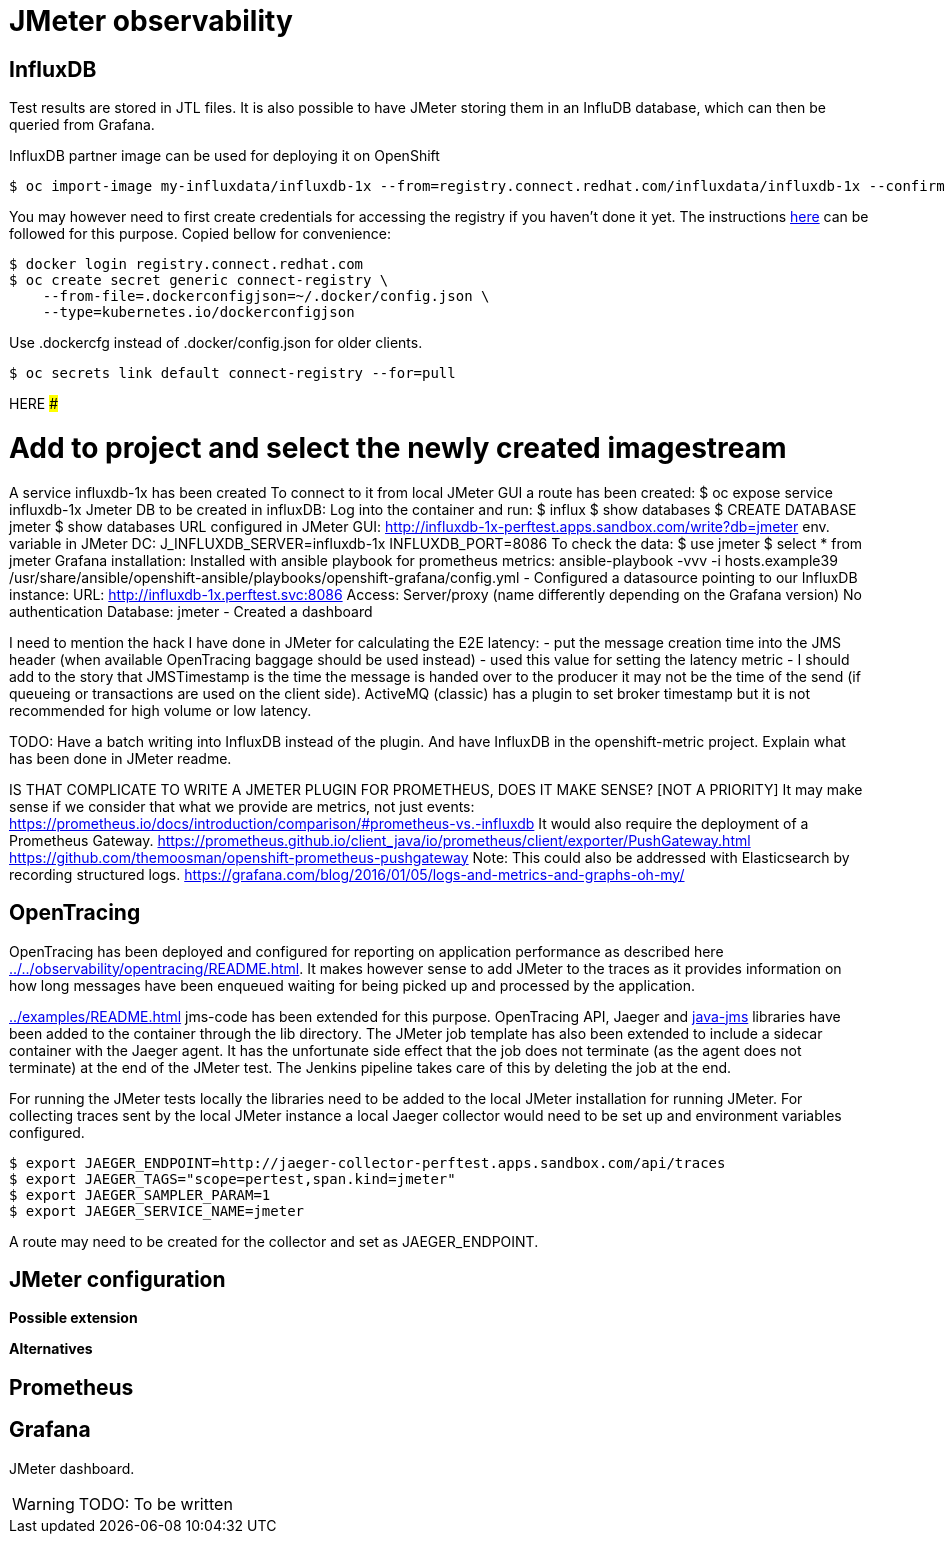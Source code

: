 = JMeter observability
ifdef::env-github[]
:tip-caption: :bulb:
:note-caption: :information_source:
:important-caption: :heavy_exclamation_mark:
:caution-caption: :fire:
:warning-caption: :warning:
endif::[]
ifndef::env-github[]
:imagesdir: ./
endif::[]
:toc:
:toc-placement!:

== InfluxDB

Test results are stored in JTL files. It is also possible to have JMeter storing them in an InfluDB database, which can then be queried from Grafana.

InfluxDB partner image can be used for deploying it on OpenShift

 $ oc import-image my-influxdata/influxdb-1x --from=registry.connect.redhat.com/influxdata/influxdb-1x --confirm

You may however need to first create credentials for accessing the registry if you haven't done it yet. The instructions https://docs.openshift.com/container-platform/3.10/dev_guide/managing_images.html#allowing-pods-to-reference-images-from-other-secured-registries[here] can be followed for this purpose. Copied bellow for convenience:

 $ docker login registry.connect.redhat.com
 $ oc create secret generic connect-registry \
     --from-file=.dockerconfigjson=~/.docker/config.json \
     --type=kubernetes.io/dockerconfigjson

Use .dockercfg instead of .docker/config.json for older clients.

 $ oc secrets link default connect-registry --for=pull

######################################################## HERE #####################################################

# Add to project and select the newly created imagestream
A service influxdb-1x has been created
To connect to it from local JMeter GUI a route has been created: $ oc expose service influxdb-1x
Jmeter DB to be created in influxDB: 
	Log into the container and run:
	$ influx
	$ show databases
	$ CREATE DATABASE jmeter
	$ show databases
URL configured in JMeter GUI: http://influxdb-1x-perftest.apps.sandbox.com/write?db=jmeter
env. variable in JMeter DC: J_INFLUXDB_SERVER=influxdb-1x INFLUXDB_PORT=8086
To check the data:
$ use jmeter
$ select * from jmeter
Grafana installation: Installed with ansible playbook for prometheus metrics:
ansible-playbook -vvv -i hosts.example39 /usr/share/ansible/openshift-ansible/playbooks/openshift-grafana/config.yml
- Configured a datasource pointing to our InfluxDB instance:
URL: http://influxdb-1x.perftest.svc:8086
Access: Server/proxy (name differently depending on the Grafana version)
No authentication
Database: jmeter
- Created a dashboard

I need to mention the hack I have done in JMeter for calculating the E2E latency:
- put the message creation time into the JMS header (when available OpenTracing baggage should be used instead)
- used this value for setting the latency metric
- I should add to the story that JMSTimestamp is the time the message is handed over to the producer it may not be the time of the send (if queueing or transactions are used on the client side). ActiveMQ (classic) has a plugin to set broker timestamp but it is not recommended for high volume or low latency.

TODO: Have a batch writing into InfluxDB instead of the plugin. And have InfluxDB in the openshift-metric project.
Explain what has been done in JMeter readme.

IS THAT COMPLICATE TO WRITE A JMETER PLUGIN FOR PROMETHEUS, DOES IT MAKE SENSE? [NOT A PRIORITY]
It may make sense if we consider that what we provide are metrics, not just events: https://prometheus.io/docs/introduction/comparison/#prometheus-vs.-influxdb
It would also require the deployment of a Prometheus Gateway.
https://prometheus.github.io/client_java/io/prometheus/client/exporter/PushGateway.html
https://github.com/themoosman/openshift-prometheus-pushgateway
Note: This could also be addressed with Elasticsearch by recording structured logs.
https://grafana.com/blog/2016/01/05/logs-and-metrics-and-graphs-oh-my/

== OpenTracing

OpenTracing has been deployed and configured for reporting on application performance as described here <<../../observability/opentracing/README.adoc#here>>.
It makes however sense to add JMeter to the traces as it provides information on how long messages have been enqueued waiting for being picked up and processed by the application.

<<../examples/README.adoc#JMeter example>> jms-code has been extended for this purpose. OpenTracing API, Jaeger and https://github.com/opentracing-contrib/java-jms[java-jms] libraries have been added to the container through the lib directory. The JMeter job template has also been extended to include a sidecar container with the Jaeger agent. It has the unfortunate side effect that the job does not terminate (as the agent does not terminate) at the end of the JMeter test. The Jenkins pipeline takes care of this by deleting the job at the end.

For running the JMeter tests locally the libraries need to be added to the local JMeter installation for running JMeter. For collecting traces sent by the local JMeter instance a local Jaeger collector would need to be set up and environment variables configured.

 $ export JAEGER_ENDPOINT=http://jaeger-collector-perftest.apps.sandbox.com/api/traces
 $ export JAEGER_TAGS="scope=pertest,span.kind=jmeter"
 $ export JAEGER_SAMPLER_PARAM=1
 $ export JAEGER_SERVICE_NAME=jmeter

A route may need to be created for the collector and set as JAEGER_ENDPOINT.

== JMeter configuration

*Possible extension*

*Alternatives*

== Prometheus

== Grafana

JMeter dashboard.

[WARNING]
====
TODO: To be written
====



